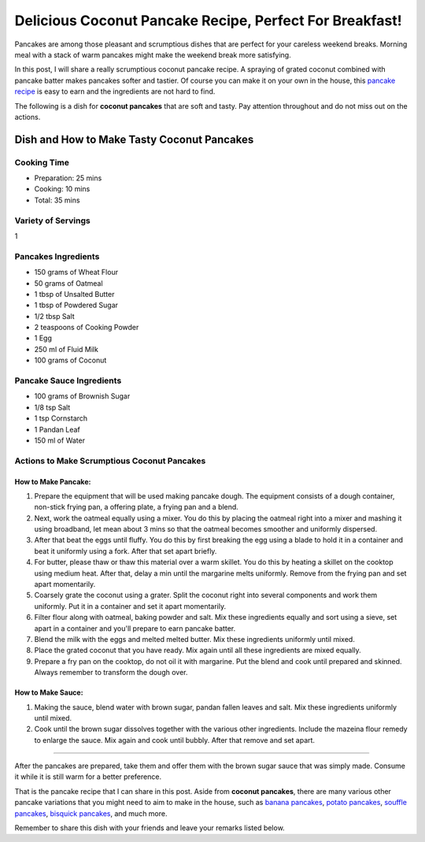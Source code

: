Delicious Coconut Pancake Recipe, Perfect For Breakfast!
===================================

Pancakes are among those pleasant and scrumptious dishes that are perfect for your careless weekend breaks. Morning meal with a stack of warm pancakes might make the weekend break more satisfying.

In this post, I will share a really scrumptious coconut pancake recipe. A spraying of grated coconut combined with pancake batter makes pancakes softer and tastier. Of course you can make it on your own in the house, this `pancake recipe <https://www.pancakeby.com/2022/12/101-pancake-recipes-by-home-cooks.html>`_ is easy to earn and the ingredients are not hard to find.

The following is a dish for **coconut pancakes** that are soft and tasty. Pay attention throughout and do not miss out on the actions.

********
Dish and How to Make Tasty Coconut Pancakes
********

=========
Cooking Time
=========
    
- Preparation: 25 mins    
- Cooking: 10 mins    
- Total: 35 mins  

=========
Variety of Servings
=========

1

=========
Pancakes Ingredients
=========

- 150 grams of Wheat Flour
- 50 grams of Oatmeal
- 1 tbsp of Unsalted Butter
- 1 tbsp of Powdered Sugar
- 1/2 tbsp Salt
- 2 teaspoons of Cooking Powder
- 1 Egg
- 250 ml of Fluid Milk
- 100 grams of Coconut

=========
Pancake Sauce Ingredients
=========

- 100 grams of Brownish Sugar
- 1/8 tsp Salt
- 1 tsp Cornstarch
- 1 Pandan Leaf
- 150 ml of Water

=========
Actions to Make Scrumptious Coconut Pancakes
=========

---------
How to Make Pancake:
---------

1. Prepare the equipment that will be used making pancake dough. The equipment consists of a dough container, non-stick frying pan, a offering plate, a frying pan and a blend.
2. Next, work the oatmeal equally using a mixer. You do this by placing the oatmeal right into a mixer and mashing it using broadband, let mean about 3 mins so that the oatmeal becomes smoother and uniformly dispersed.
3. After that beat the eggs until fluffy. You do this by first breaking the egg using a blade to hold it in a container and beat it uniformly using a fork. After that set apart briefly.
4. For butter, please thaw or thaw this material over a warm skillet. You do this by heating a skillet on the cooktop using medium heat. After that, delay a min until the margarine melts uniformly. Remove from the frying pan and set apart momentarily.
5. Coarsely grate the coconut using a grater. Split the coconut right into several components and work them uniformly. Put it in a container and set it apart momentarily.
6. Filter flour along with oatmeal, baking powder and salt. Mix these ingredients equally and sort using a sieve, set apart in a container and you'll prepare to earn pancake batter.
7. Blend the milk with the eggs and melted melted butter. Mix these ingredients uniformly until mixed.
8. Place the grated coconut that you have ready. Mix again until all these ingredients are mixed equally.
9. Prepare a fry pan on the cooktop, do not oil it with margarine. Put the blend and cook until prepared and skinned. Always remember to transform the dough over.

---------
How to Make Sauce:
---------

1. Making the sauce, blend water with brown sugar, pandan fallen leaves and salt. Mix these ingredients uniformly until mixed.
2. Cook until the brown sugar dissolves together with the various other ingredients. Include the mazeina flour remedy to enlarge the sauce. Mix again and cook until bubbly. After that remove and set apart.

********

After the pancakes are prepared, take them and offer them with the brown sugar sauce that was simply made. Consume it while it is still warm for a better preference.

That is the pancake recipe that I can share in this post. Aside from **coconut pancakes**, there are many various other pancake variations that you might need to aim to make in the house, such as `banana pancakes <https://www.pancakeby.com/2022/12/banana-pancake-recipes-by-home-cooks.html>`_, `potato pancakes <https://www.pancakeby.com/2022/12/potato-pancake-recipes-by-home-cooks.html>`_, `souffle pancakes <https://www.pancakeby.com/2022/12/souffle-pancake-recipes-by-home-cooks.html>`_, `bisquick pancakes <https://www.pancakeby.com/2022/12/bisquick-pancake-recipes-by-home-cooks.html>`_, and much more.

Remember to share this dish with your friends and leave your remarks listed below.
